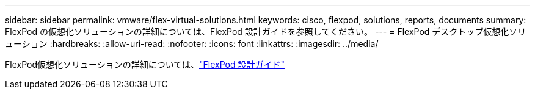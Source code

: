 ---
sidebar: sidebar 
permalink: vmware/flex-virtual-solutions.html 
keywords: cisco, flexpod, solutions, reports, documents 
summary: FlexPod の仮想化ソリューションの詳細については、FlexPod 設計ガイドを参照してください。 
---
= FlexPod デスクトップ仮想化ソリューション
:hardbreaks:
:allow-uri-read: 
:nofooter: 
:icons: font
:linkattrs: 
:imagesdir: ../media/


[role="lead"]
FlexPod仮想化ソリューションの詳細については、link:https://www.cisco.com/c/en/us/solutions/design-zone/data-center-design-guides/flexpod-design-guides.html?flt1_general-table0=Desktop%20Virtualization["FlexPod 設計ガイド"^]
